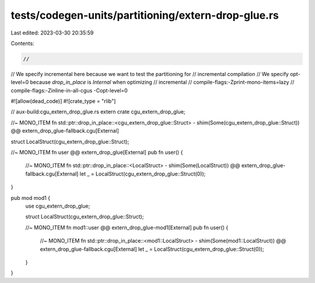 tests/codegen-units/partitioning/extern-drop-glue.rs
====================================================

Last edited: 2023-03-30 20:35:59

Contents:

.. code-block:: rs

    //

// We specify incremental here because we want to test the partitioning for
// incremental compilation
// We specify opt-level=0 because `drop_in_place` is `Internal` when optimizing
// incremental
// compile-flags:-Zprint-mono-items=lazy
// compile-flags:-Zinline-in-all-cgus -Copt-level=0

#![allow(dead_code)]
#![crate_type = "rlib"]

// aux-build:cgu_extern_drop_glue.rs
extern crate cgu_extern_drop_glue;

//~ MONO_ITEM fn std::ptr::drop_in_place::<cgu_extern_drop_glue::Struct> - shim(Some(cgu_extern_drop_glue::Struct)) @@ extern_drop_glue-fallback.cgu[External]

struct LocalStruct(cgu_extern_drop_glue::Struct);

//~ MONO_ITEM fn user @@ extern_drop_glue[External]
pub fn user() {
    //~ MONO_ITEM fn std::ptr::drop_in_place::<LocalStruct> - shim(Some(LocalStruct)) @@ extern_drop_glue-fallback.cgu[External]
    let _ = LocalStruct(cgu_extern_drop_glue::Struct(0));
}

pub mod mod1 {
    use cgu_extern_drop_glue;

    struct LocalStruct(cgu_extern_drop_glue::Struct);

    //~ MONO_ITEM fn mod1::user @@ extern_drop_glue-mod1[External]
    pub fn user() {
        //~ MONO_ITEM fn std::ptr::drop_in_place::<mod1::LocalStruct> - shim(Some(mod1::LocalStruct)) @@ extern_drop_glue-fallback.cgu[External]
        let _ = LocalStruct(cgu_extern_drop_glue::Struct(0));
    }
}


